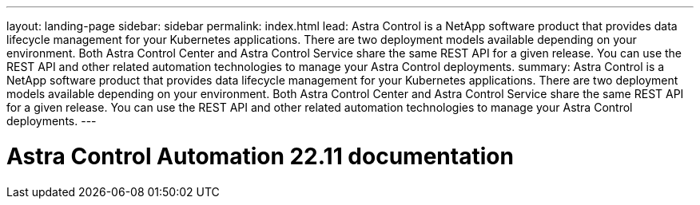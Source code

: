 ---
layout: landing-page
sidebar: sidebar
permalink: index.html
lead: Astra Control is a NetApp software product that provides data lifecycle management for your Kubernetes applications. There are two deployment models available depending on your environment. Both Astra Control Center and Astra Control Service share the same REST API for a given release. You can use the REST API and other related automation technologies to manage your Astra Control deployments.
summary: Astra Control is a NetApp software product that provides data lifecycle management for your Kubernetes applications. There are two deployment models available depending on your environment. Both Astra Control Center and Astra Control Service share the same REST API for a given release. You can use the REST API and other related automation technologies to manage your Astra Control deployments.
---

= Astra Control Automation 22.11 documentation
:hardbreaks:
:nofooter:
:icons: font
:linkattrs:
:imagesdir: ./media/
